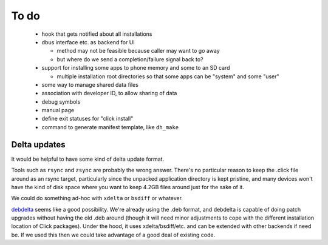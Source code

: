 =====
To do
=====

 * hook that gets notified about all installations

 * dbus interface etc. as backend for UI

   * method may not be feasible because caller may want to go away

   * but where do we send a completion/failure signal back to?

 * support for installing some apps to phone memory and some to an SD card

   * multiple installation root directories so that some apps can be
     "system" and some "user"

 * some way to manage shared data files

 * association with developer ID, to allow sharing of data

 * debug symbols

 * manual page

 * define exit statuses for "click install"

 * command to generate manifest template, like ``dh_make``

Delta updates
=============

It would be helpful to have some kind of delta update format.

Tools such as ``rsync`` and ``zsync`` are probably the wrong answer.
There's no particular reason to keep the .click file around as an rsync
target, particularly since the unpacked application directory is kept
pristine, and many devices won't have the kind of disk space where you want
to keep 4.2GB files around just for the sake of it.

We could do something ad-hoc with ``xdelta`` or ``bsdiff`` or whatever.

`debdelta <http://debdelta.debian.net/>`_ seems like a good possibility.
We're already using the .deb format, and debdelta is capable of doing patch
upgrades without having the old .deb around (though it will need minor
adjustments to cope with the different installation location of Click
packages).  Under the hood, it uses xdelta/bsdiff/etc. and can be extended
with other backends if need be.  If we used this then we could take
advantage of a good deal of existing code.
